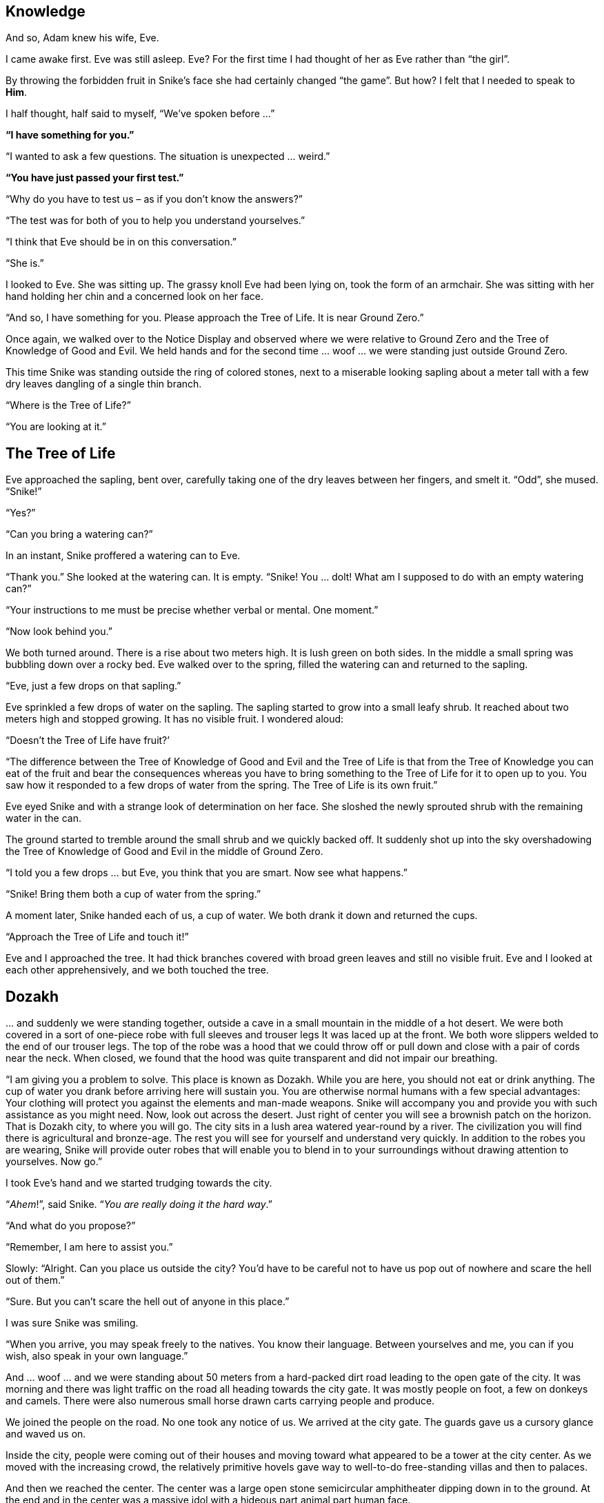 == Knowledge

And so, Adam knew his wife, Eve.

I came awake first. Eve was still asleep. Eve? For the first time I had
thought of her as Eve rather than “the girl”.

By throwing the forbidden fruit in Snike’s face she had certainly
changed “the game”. But how? I felt that I needed to speak to *Him*.

I half thought, half said to myself, “We’ve spoken before …”

*“I have something for you.”*

“I wanted to ask a few questions. The situation is unexpected … weird.”

*“You have just passed your first test.”*

“Why do you have to test us – as if you don’t know the answers?”

“The test was for both of you to help you understand yourselves.”

“I think that Eve should be in on this conversation.”

“She is.”

I looked to Eve. She was sitting up. The grassy knoll Eve had been lying
on, took the form of an armchair. She was sitting with her hand holding
her chin and a concerned look on her face.

“And so, I have something for you. Please approach the Tree of Life. It
is near Ground Zero.”

Once again, we walked over to the Notice Display and observed where we
were relative to Ground Zero and the Tree of Knowledge of Good and Evil.
We held hands and for the second time … woof … we were standing just
outside Ground Zero.

This time Snike was standing outside the ring of colored stones, next to
a miserable looking sapling about a meter tall with a few dry leaves
dangling of a single thin branch.

“Where is the Tree of Life?”

“You are looking at it.”

== The Tree of Life

Eve approached the sapling, bent over, carefully taking one of the dry
leaves between her fingers, and smelt it. “Odd”, she mused. “Snike!”

“Yes?”

“Can you bring a watering can?”

In an instant, Snike proffered a watering can to Eve.

“Thank you.” She looked at the watering can. It is empty. “Snike! You …
dolt! What am I supposed to do with an empty watering can?”

“Your instructions to me must be precise whether verbal or mental. One
moment.”

“Now look behind you.”

We both turned around. There is a rise about two meters high. It is lush
green on both sides. In the middle a small spring was bubbling down over
a rocky bed. Eve walked over to the spring, filled the watering can and
returned to the sapling.

“Eve, just a few drops on that sapling.”

Eve sprinkled a few drops of water on the sapling. The sapling started
to grow into a small leafy shrub. It reached about two meters high and
stopped growing. It has no visible fruit. I wondered aloud:

“Doesn’t the Tree of Life have fruit?’

“The difference between the Tree of Knowledge of Good and Evil and the
Tree of Life is that from the Tree of Knowledge you can eat of the fruit
and bear the consequences whereas you have to bring something to the
Tree of Life for it to open up to you. You saw how it responded to a few
drops of water from the spring. The Tree of Life is its own fruit.”

Eve eyed Snike and with a strange look of determination on her face. She
sloshed the newly sprouted shrub with the remaining water in the can.

The ground started to tremble around the small shrub and we quickly
backed off. It suddenly shot up into the sky overshadowing the Tree of
Knowledge of Good and Evil in the middle of Ground Zero.

“I told you a few drops … but Eve, you think that you are smart. Now see
what happens.”

“Snike! Bring them both a cup of water from the spring.”

A moment later, Snike handed each of us, a cup of water. We both drank
it down and returned the cups.

“Approach the Tree of Life and touch it!”

Eve and I approached the tree. It had thick branches covered with broad
green leaves and still no visible fruit. Eve and I looked at each other
apprehensively, and we both touched the tree.

== Dozakh

… and suddenly we were standing together, outside a cave in a small
mountain in the middle of a hot desert. We were both covered in a sort
of one-piece robe with full sleeves and trouser legs It was laced up at
the front. We both wore slippers welded to the end of our trouser legs.
The top of the robe was a hood that we could throw off or pull down and
close with a pair of cords near the neck. When closed, we found that the
hood was quite transparent and did not impair our breathing.

“I am giving you a problem to solve. This place is known as Dozakh.
While you are here, you should not eat or drink anything. The cup of
water you drank before arriving here will sustain you. You are otherwise
normal humans with a few special advantages: Your clothing will protect
you against the elements and man-made weapons. Snike will accompany you
and provide you with such assistance as you might need. Now, look out
across the desert. Just right of center you will see a brownish patch on
the horizon. That is Dozakh city, to where you will go. The city sits in
a lush area watered year-round by a river. The civilization you will
find there is agricultural and bronze-age. The rest you will see for
yourself and understand very quickly. In addition to the robes you are
wearing, Snike will provide outer robes that will enable you to blend in
to your surroundings without drawing attention to yourselves. Now go.”

I took Eve’s hand and we started trudging towards the city.

“_Ahem_!”, said Snike. “_You are really doing it the hard way_.”

“And what do you propose?”

“Remember, I am here to assist you.”

Slowly: “Alright. Can you place us outside the city? You’d have to be
careful not to have us pop out of nowhere and scare the hell out of
them.”

“Sure. But you can’t scare the hell out of anyone in this place.”

I was sure Snike was smiling.

“When you arrive, you may speak freely to the natives. You know their
language. Between yourselves and me, you can if you wish, also speak in
your own language.”

And … woof … and we were standing about 50 meters from a hard-packed
dirt road leading to the open gate of the city. It was morning and there
was light traffic on the road all heading towards the city gate. It was
mostly people on foot, a few on donkeys and camels. There were also
numerous small horse drawn carts carrying people and produce.

We joined the people on the road. No one took any notice of us. We
arrived at the city gate. The guards gave us a cursory glance and waved
us on.

Inside the city, people were coming out of their houses and moving
toward what appeared to be a tower at the city center. As we moved with
the increasing crowd, the relatively primitive hovels gave way to
well-to-do free-standing villas and then to palaces.

And then we reached the center. The center was a large open stone
semicircular amphitheater dipping down in to the ground. At the end and
in the center was a massive idol with a hideous part animal part human
face.

Most of the front benches were taken by rather well-dressed people.
Those entering with us, took the back benches. Our outer clothing was
apparently “aristocratic” and we found ourselves ushered to the second
row of benches in the center, behind the king and his retinue. As we
took our places, there was a bit of shuffling to the left and right to
make room. Snike was beside us, evidently invisible, undetectable and
taking up no space. The crowd was rather quiet. There was not much
chatter, just whispering and general sense of expectation. Along and
behind the back row, were stationed guards in ceremonial dress and
trumpeters.

The idol in front of us was huge, its base spreading across half the
diameter of the amphitheater.

In front of us to the left were two pens, one holding sheep and goats
and the other holding calves. Further to the left between the benches
and the idol, was a double door in the wall. The area between us and the
idol was an open stone floor, sloping downwards. The last few meters
were smooth stone and quite steep. The slope was enclosed on both sides
by low walls carved to look like feet of the idol. At the end of the
slope was a semicircular opening about three meters high. Inside you
clearly see the flames of a furnace deep in the bowels of the idol. The
heat could be felt as far back as we were.

It looked like we had found our way into sacrificial ceremony. I said as
much to Eve, who just screwed up her nose and said nothing.

The trumpets sounded, and the doors to our left opened. Into the
clearing below us, marched a column of priests dressed in red and gold
lead by a figure who could only be High Priest. They marched all the way
across the clearing and waited. On a second blast from the trumpets, the
High Priest took his place on a dais below us and the other priests
moved to their posts.

The trumpets accompanied by other musical instruments broke into a
harmony that was taken up the crowd singing to the music.

Accompanied by the music and singing, four priests grabbed a calf and a
sheep from the pens and dragged them to the open maw of the idol. The
High Priest raised his hand. The music and singing stopped. The priests
shoved the calf and the sheep down the slope towards the maw of the
idol. There was a hideous shriek of animal pain as the fire took them.
And then silence. The music and singing started again. The animal
sacrifice performance was repeated three or four times. Apart from the
cruel waste of animals, it was boring.

And then there was a completely different trumpet fanfare: Once again
the gates to our left opened: A group of four priests marched out,
escorting about ten young children dressed in long white robes with rope
belts. They had their hands tied in front and then to the rope belt of
the child ahead. As the group moved towards the center the music and
singing started again. Closer up, the children looked drugged. In a
flash without warning the, two priests freed the lead child, a girl, and
heaved her down the slope to the maw of the idol. Again, the scream of
agony and then silence.

Eve threw herself against me and with a wracking shudder, cried out
“STOP IT! STOP IT!”

“Snike! You heard. Stop it! Fill that furnace with water!”

Where a moment ago there was fire, great gouts of steam leapt from the
maw of the idol. A few moments later it disgorged still hot bubbling
water. The priests stood stunned with disbelief. From the crowd there
was muttering and the beginning of movement to leave the amphitheater.

“Snike! I need a voice!”

“You’ve got it.”

“NOW HEAR THIS! ALL OF YOU RETURN TO YOUR PLACES. GO ON! DO AS I SAY AND
NO ONE WILL BE HURT. PRIESTS! STAY WHERE YOU ARE. DO NOT MOVE.”

There were a few minutes of shuffling as the crowd took its places
again.

“NOW PAY ATTENTION! THERE IS ONE GOD WHO CREATED THE HEAVANS AND THE
EARTH. YOU WILL NOT BOW DOWN TO STATUES AND IDOLS LIKE THAT IN FRONT OF
YOU. I WILL DESTROY THEM ALL.”

“Snike! Do it!” There was a great rumble and shaking. The idol
collapsed, disintegrating into gravel and filling the flooded fire pit.
The crowd and the priests were silent and looked stunned.

TO ME, THE GOD, YOUR CREATOR, SHALL YOU BOW DOWN AND OFFER YOUR
SACRIFICES. BRING SACRIFICES FROM THE FIRST OF HERDS, YOUR FLOCKS AND
YOUR PRODUCE.

DO NOT BRING HUMAN SACRIFICES. IT IS ABHORENT TO ME AND I FORBID IT. I
WILL CUT OFF ANYONE TAKING PART IN A HUMAN SACRIFICE. My anger will be
terrible.

“Snike! Those priests! Time for a bolt of lightning.” A bolt of
lightning struck and engulfed the priests. Even odd priests scattered
among the crowd were hit. But no one else, no matter how close. There
was an uneasy sigh from the crowd.

Eve, no longer shuddering, spoke at last. “Snike, those children -
return them to safety.”

“Done.”

The king stood up in front of us and looked around. He saw us and caught
my eye. A look of understanding crossed his face as his hand reached for
the sword in his scabbard. Those in his retinue also reached for their
swords.

“Snike! Back to the cave entrance for us. Now!”

And … woof … and we were standing outside the cave entrance.

== Back at the Tree of Life

“What now?” I asked Snike.

“We return to the Tree of Life. Enter the cave.”

We did so and … found ourselves standing next to the Tree of Life.

I felt exhausted and Eve looked white and shaken.

“Snike! Bring them both a cup of water from the spring.”

A moment later, Snike handed each of us, a cup of water. We both drank
it down and returned the cups. I felt invigorated and Eve regained her
normal color.

“Be seated. Let us review what happened. First, what do you say?”

I thought for a few moments.

“Considering the suddenness of the first human sacrifice I had to act
quickly to prevent a second one. So, I commanded Snike as you saw. My
‘follow up’ was admittedly not very original, but again quick action was
needed.”

“Eve?”

“To ‘solve’ the problem, we would have had to remain on hand for a very
long time, maybe even permanently, forever making corrections.”

“Adam, you jumped in to solve the immediate problem but Eve understands
the consequences, the longer-term issues. It showed up in her command to
Snike, to send the child victims to safety, not to their homes or
families. She considered the possibility that their families were
complicit in sending them to be sacrificed. Between you, you did
reasonably well, but there is a long way to go.”

Something troubled me. “May I ask a question?”

“I know what is troubling you, but ask anyway. Often the asking carries
the answer.”

“In the world of Dozakh we saw evil, terrible evil. Who ate from the
Tree of Knowledge, Good and Evil in their world?”

“Nobody. But you both served as the same ‘trigger function’ in Dozakh
that your predecessors did in the world from which you came. Dozakh is a
world that I created in parallel to the Garden of Eden, in which you
find yourself. You already know that eating this or that fruit does not
create evil. Evil is a consequence of your ‘otherness’ from Me. Your
otherness taken to an extreme by disobeying Me is that which creates
what you call evil. To ensure that you understand this clearly – Snike!
Bring two pieces of fruit from the Tree of Knowledge, Good and Evil at
Ground Zero. Wrap them in leaves from the Tree of life and give them to
Adam and Eve to eat.”

Snike brought the fruit pieces wrapped in the leaves and handed them to
us. Eve and I looked at each other. Somehow, we sensed that something
was about to change.

We both ate the fruit. The refreshment was not just physical. I felt
that an argument of sorts was brewing.

“Let us continue. Your three commandments were a turning point for
Dozakh. Until then, their civilization was an oppressive power structure
based purely on might. Their king is a strong intelligent person who
maintained his status by ruthless cunning. He saw in you, two richly
dressed strangers. He did not recognize you and immediately assumed that
you had something to do with the chaos around the smashed idol and dead
priests. The king did not like your commandments at all. They challenged
his absolute rule. And so, he prepared to deal with you in the only way
he knew. You then ordered Snike to return you to the cave. Recall that I
told you that none of their weapons could harm you. Why did you withdraw
at that point?”

This time Eve cut in: “You said earlier that Adam acted quickly, perhaps
not giving sufficient weight to longer term consequences as I did. Maybe
his impulsive response showed an intuition of which even he was unaware.
Imagine what would have happened had we let the king and his men attack
us. We would have fended them off in some way with minimum casualties,
but we would have left the king looking like a defenseless buffoon in
front of his people. That would probably have triggered a battle for
succession with anarchy and violence ruling the day. And in the chaos,
those three commandments would have been soon forgotten with child
sacrifice re-instituted before you knew it.”

*“Consider Eve’s observation that to ‘solve’ the problem, you would have
had to remain on hand for a very long time, maybe even permanently,
forever making corrections: What might have come out of disposing of the
king and taking his place for the long term?”*

I answered: “I think that not knowing anything about the culture of the
Dozakh society, we would have made a complete mess of it. For one thing,
injecting our ideas of what should be done would be a massive
anachronism. Who knows where that might lead? Our technology in a
century, nuclear wars in two? So, to answer Your question, I think,
not.”

“Good. I am pleased that you both understand that moving into a world
and to use Eve’s notion, making long term corrections, is not black and
white. It is a very subtle, delicate business. Both of you, move to
Ground Zero.”

== Ground Zero

We moved to Ground Zero as instructed.

“Now, you will leave the Garden of Eden to carry out the task that I
have assigned to you. You will go into a world rather more primitive
than Dozakh. You will insinuate yourselves into the local homo-sapiens
population and turn them into human beings. This is a long-term project
that will run to thousands of your years but you have all the time that
you need. You will go yourselves, as normal human beings but with
certain special abilities and tools to enable to carry out your task.
Snike will accompany you to help you adjust to your surroundings,
however after your orientation he will leave you to your own resources.”

“A major part of your ‘toolkit’ is yourselves. Eve will bring your
children into your new world. They will mingle with the indigenous
population. They will not just carry your genes; they will also carry
the values that you teach the first and second generations. And if you
are careful, it will run even deeper.”

“I see from your hearts that you are both troubled. Understand that you
are both much more to Me than a mere agent like Snike. You will both
know when you have done as much as humanly possible to carry out your
task. I give you both my Covenant on this: While you are in your new
world, you may always turn to Me. When you leave that world, you will
both return here to Ground Zero without ever tasting death. Having
returned here you will have acquired the beginning of understanding of
My Plan.”

“Now, approach the Tree of Knowledge of Good and Evil and touch the
trunk.”

We did so, and in an inkling, found ourselves with Snike in a rather
large well lit up cavern.

_“This”_, said Snike, _“Will be your own private Ground Zero in your new
word.”_

== And so, it Begins

And Adam knew Eve his wife; and she conceived and bore Cain, and said:
“I have gotten a man with the help of the Lord.” And again, she bore his
sister, Hevelyn. And Hevelyn domesticated all sorts of strange animals
but Cain could till a patch of sand and make it bloom. And Cain and
Hevelyn got on very well without a trace of sibling rivalry.

* +
*

== Document History:

© Daniel Feiglin, 22/08/2020

22/08/2020 Knowledge, basic outline

21/09/2020 Dozakh (started)

17/10/2020 First draft

19/10/2020 Typos and grammatical corrections
